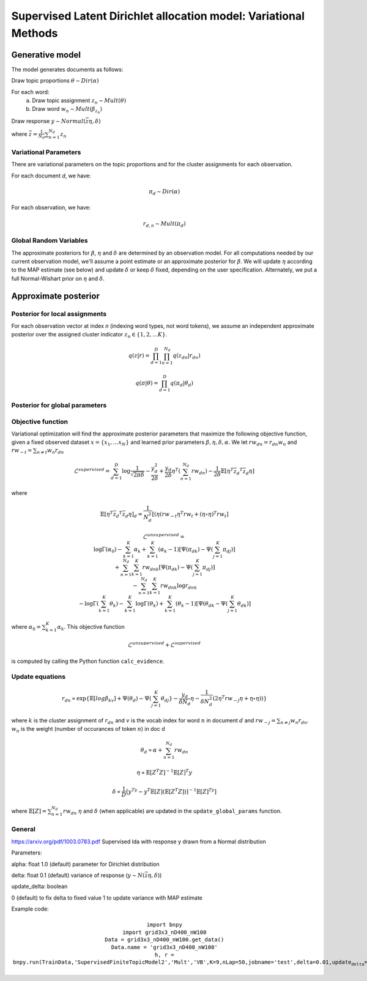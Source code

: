 =========================================================================
Supervised Latent Dirichlet allocation model: Variational Methods
=========================================================================

Generative model
================

The model generates documents as follows: 


Draw topic proportions :math:`\theta \sim Dir(\alpha)`

For each word:
  a) Draw topic assignment :math:`z_n \sim Mult(\theta)`
  b) Draw word :math:`w_n \sim Mult(\beta_{z_n})`

Draw response :math:`y \sim Normal(\bar{z} \eta,\delta)`

where :math:`\bar{z} = \frac{1}{N_d} \sum_{n=1}^{N_d} z_n`



Variational Parameters
-----------------------

There are variational parameters on the topic proportions and for the cluster assignments for each observation.

For each document *d*, we have:

.. math::
     \pi_d \sim Dir(\alpha)

For each observation, we have:

.. math::
     r_{d,n} \sim Mult(\pi_d)

   

Global Random Variables
------------------------

The approximate posteriors for :math:`\beta`, :math:`\eta` and :math:`\delta` are determined by an observation model. For all computations needed by our current observation model, we'll assume a point estimate or an approximate posterior for :math:`\beta`. We will update :math:`\eta` according to the MAP estimate (see below) and update :math:`\delta` or keep :math:`\delta` fixed, depending on the user specification. Alternately, we put a full Normal-Wishart prior on :math:`\eta` and :math:`\delta`.


Approximate posterior
=====================

Posterior for local assignments
-------------------------------

For each observation vector at index *n* (indexing word types, not word tokens), we assume an independent approximate posterior over the assigned cluster indicator :math:`z_n \in \{1, 2, \ldots K \}`. 

.. math ::
    q(z | r) = \prod_{d=1}^D \prod_{n=1}^{N_d} q(z_{dn} | r_{dn})

.. math ::
    q(\pi | \theta) = \prod_{d=1}^D q(\pi_d | \theta_d ) 



Posterior for global parameters
-------------------------------



Objective function
------------------

Variational optimization will find the approximate posterior parameters that maximize the following objective function, given a fixed observed dataset :math:`x = \{x_1, \ldots x_N \}` and learned prior parameters :math:`\beta, \eta, \delta, \alpha`. We let :math:`rw_{dn} = r_{dn} w_n` and :math:`rw_{-t} = \sum_{n \neq t} w_n r_{dn}`

.. math::
    \mathcal{L}^{{supervised}} = 
        \sum_{d=1}^D \log{\frac{1}{\sqrt{2\pi\delta}}}
        - \frac{y_d^2}{2\delta}
        + \frac{y_d}{2\delta}\eta^T (\sum_{n=1}^{N_d}  rw_{dn})
        - \frac{1}{2\delta} \mathbb{E}[\eta^T \bar{z_d}^T \bar{z_d}\eta]

where

.. math::
    \mathbb{E}[\eta^T \bar{z_d}^T \bar{z_d}\eta]_d = 
    \frac{1}{N_d^2}[(\eta (rw_{-t}\eta^T rw_t + (\eta \circ \eta)^T rw_t]

.. math::
    \mathcal{L}^{{unsupervised}} = \newline
    \log \Gamma (\alpha_0) - \sum_{k=1}^K \alpha_k + \sum_{k=1}^K (\alpha_k - 1)[\Psi(\pi_{dk}) - \Psi(\sum_{j=1}^K \pi_{dj})] \newline
    + \sum_{n=1}^{N_d} \sum_{k=1}^K rw_{dnk}[\Psi(\pi_{dk}) - \Psi(\sum_{j=1}^K \pi_{dj})] \newline
    - \sum_{n=1}^{N_d} \sum_{k=1}^K rw_{dnk} \log r_{dnk} \newline
    - \log \Gamma(\sum_{k=1}^K \theta_k) - \sum_{k=1}^K \log \Gamma(\theta_k) + \sum_{k=1}^K (\theta_k - 1) [\Psi(\theta_{dk}  - \Psi(\sum_{j=1}^K \theta_{dk})]


where :math:`\alpha_0 = \sum_{k=1}^K \alpha_k`.
This objective function 

.. math::
    \mathcal{L}^{unsupervised} + \mathcal{L}^{{supervised}}

is computed by calling the Python function ``calc_evidence``.


Update equations
----------------

.. math::
    r_{dn} \propto \exp\{\mathbb{E}[log \beta_kv] + \Psi(\theta_{d}) - \Psi(\sum_{j=1}^K \theta_{dj}} - \frac{y_d}{\delta N_d}\eta - \frac{1}{\delta N_d^2}(2\eta^T rw_{-j} \eta + \eta \circ \eta))\}

where :math:`k` is the cluster assignment of :math:`r_{dn}` and :math:`v` is the vocab index for word :math:`n` in document :math:`d` and :math:`rw_{-j} = \sum_{n \neq j} w_n r_{dn}`. :math:`w_n` is the weight (number of occurances of token :math:`n`) in doc d


.. math::
    \theta_d \propto \alpha + \sum_{n=1}^{N_d} rw_{dn} 



.. math::
    \eta \propto \mathbb{E}[Z^T Z]^{-1} \mathbb{E}[Z]^T y 


.. math::
    \delta \propto \frac{1}{D} [y^Ty - y^T \mathbb{E}[Z] (\mathbb{E}[Z^T Z])]^{-1}\mathbb{E}[Z]^Ty]


where :math:`\mathbb{E}[Z] = \sum_{n=1}^{N_d} rw_{dn}`
:math:`\eta` and :math:`\delta` (when applicable) are updated in the :math:`\texttt{update\_global\_params}` function.

General
-------
https://arxiv.org/pdf/1003.0783.pdf
Supervised lda with response y drawn from a Normal distribution

Parameters:

alpha: float 1.0 (default)
parameter for Dirichlet distribution

delta: float 0.1 (default)
variance of response (:math:`y \sim N(\bar{z} \eta, \delta)`)

update_delta: boolean 

0 (default) to fix delta to fixed value
1 to update variance with MAP estimate

Example code:

.. math::
    \texttt{import bnpy} \newline
     \texttt{import grid3x3\_nD400\_nW100} \newline
     \texttt{Data = grid3x3\_nD400\_nW100.get\_data()} \newline
     \texttt{Data.name = 'grid3x3\_nD400\_nW100'} \newline
     \texttt{h, r = 
 bnpy.run(TrainData,'SupervisedFiniteTopicModel2','Mult','VB',K=9,nLap=50,jobname='test',delta=0.01,update_delta=1)}

